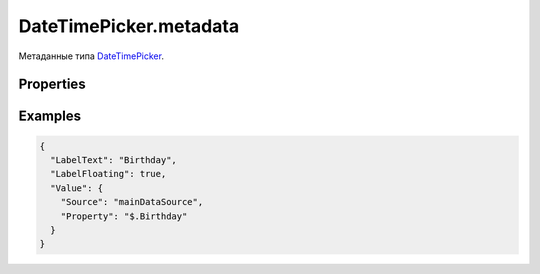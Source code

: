 DateTimePicker.metadata
=======================

Метаданные типа `DateTimePicker <../>`__.

Properties
----------

.. list-table::
   :header-rows: 1

   * - Name
     - Type
     - Default
     - Description
   * - MinValue
     - ``String``
     - Минимальное значение в формате ISO8601
   * - MaxValue
     - ``String``
     - Максимальное значение в формате ISO8601
   * - Mode
     - ``String``
     - ``Date``
     - Режим работы элемента (``Date``, ``Time``, ``DateTime``)
   * - TimeZone
     - ``Integer``
     - Смещение часового пояса, являющееся разностью в минутах между временем UTC и местным временем. Если смещение не задано, используется текущая локаль.


Examples
--------

.. code:: json

    {
      "LabelText": "Birthday",
      "LabelFloating": true,
      "Value": {
        "Source": "mainDataSource",
        "Property": "$.Birthday"
      }
    }
